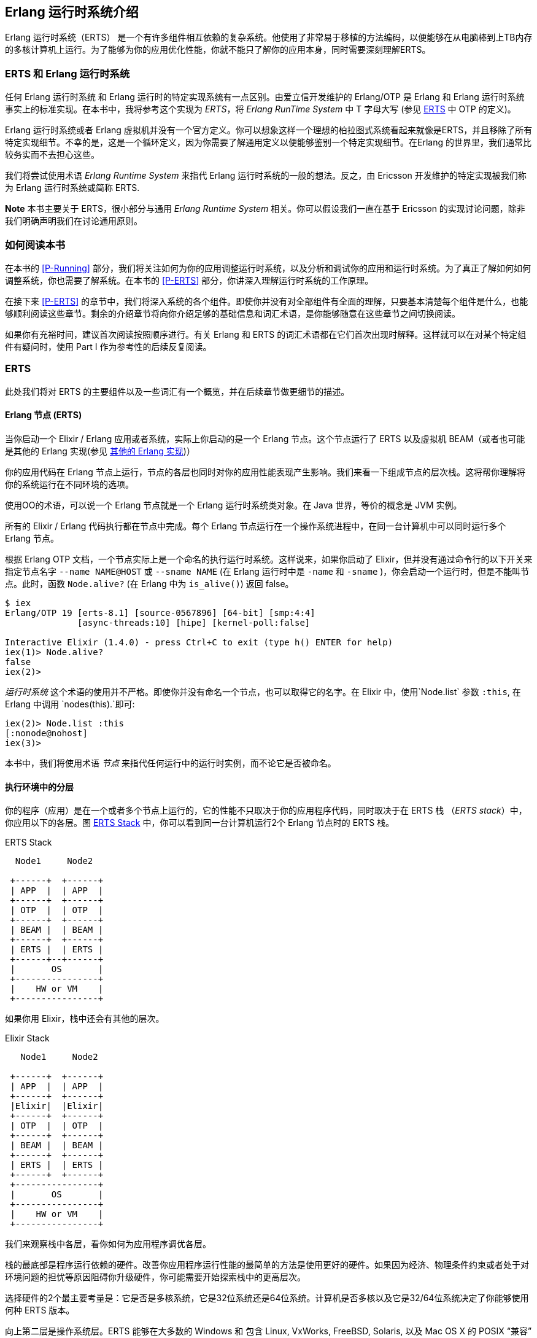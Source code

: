 [[introduction]]

== Erlang 运行时系统介绍

Erlang 运行时系统（ERTS） ((("Erlang RunTime System", see="ERTS")))(((ERTS))) 是一个有许多组件相互依赖的复杂系统。他使用了非常易于移植的方法编码，以便能够在从电脑棒到上TB内存的多核计算机上运行。为了能够为你的应用优化性能，你就不能只了解你的应用本身，同时需要深刻理解ERTS。



=== ERTS 和 Erlang 运行时系统

任何 Erlang 运行时系统 ((("Erlang Runtime System"))) 和 Erlang 运行时的特定实现系统有一点区别。由爱立信开发维护的 Erlang/OTP 是 Erlang 和 Erlang 运行时系统事实上的标准实现。在本书中，我将参考这个实现为 _ERTS_，将 _Erlang RunTime System_ 中 T 字母大写 (参见 xref:ERTS[] 中 OTP 的定义)。

Erlang 运行时系统或者 Erlang 虚拟机并没有一个官方定义。你可以想象这样一个理想的柏拉图式系统看起来就像是ERTS，并且移除了所有特定实现细节。不幸的是，这是一个循环定义，因为你需要了解通用定义以便能够鉴别一个特定实现细节。在Erlang 的世界里，我们通常比较务实而不去担心这些。

我们将尝试使用术语 _Erlang Runtime System_ 来指代 Erlang 运行时系统的一般的想法。反之，由 Ericsson 开发维护的特定实现被我们称为 Erlang 运行时系统或简称 ERTS.

*Note*  本书主要关于 ERTS，很小部分与通用 _Erlang Runtime System_ 相关。你可以假设我们一直在基于 Ericsson 的实现讨论问题，除非我们明确声明我们在讨论通用原则。

=== 如何阅读本书

在本书的 xref:P-Running[] 部分，我们将关注如何为你的应用调整运行时系统，以及分析和调试你的应用和运行时系统。为了真正了解如何如何调整系统，你也需要了解系统。在本书的 xref:P-ERTS[] 部分，你讲深入理解运行时系统的工作原理。


在接下来 xref:P-ERTS[] 的章节中，我们将深入系统的各个组件。即使你并没有对全部组件有全面的理解，只要基本清楚每个组件是什么，也能够顺利阅读这些章节。剩余的介绍章节将向你介绍足够的基础信息和词汇术语，是你能够随意在这些章节之间切换阅读。

如果你有充裕时间，建议首次阅读按照顺序进行。有关 Erlang 和 ERTS 的词汇术语都在它们首次出现时解释。这样就可以在对某个特定组件有疑问时，使用 Part I 作为参考性的后续反复阅读。

[[ERTS]]
=== ERTS

此处我们将对 ERTS 的主要组件以及一些词汇有一个概览，并在后续章节做更细节的描述。

==== Erlang 节点 (ERTS)

当你启动一个 Elixir / Erlang 应用或者系统，实际上你启动的是一个 Erlang 节点(((node)))。这个节点运行了 ERTS 以及虚拟机 BEAM（或者也可能是其他的 Erlang 实现(参见 xref:Other_Erlang_Implementations[])）

你的应用代码在 Erlang 节点上运行，节点的各层也同时对你的应用性能表现产生影响。我们来看一下组成节点的层次栈。这将帮你理解将你的系统运行在不同环境的选项。

使用OO的术语，可以说一个 Erlang 节点就是一个 Erlang 运行时系统类对象。在 Java 世界，等价的概念是 JVM 实例。

所有的 Elixir / Erlang 代码执行都在节点中完成。每个 Erlang 节点运行在一个操作系统进程中，在同一台计算机中可以同时运行多个 Erlang 节点。

根据 Erlang OTP 文档，一个节点实际上是一个命名的执行运行时系统。这样说来，如果你启动了 Elixir，但并没有通过命令行的以下开关来指定节点名字 `--name NAME@HOST` 或 `--sname NAME` (在 Erlang 运行时中是 `-name` 和 `-sname` )，你会启动一个运行时，但是不能叫节点。此时，函数 `Node.alive?`  (在 Erlang 中为 `is_alive()`) 返回 false。

----
$ iex
Erlang/OTP 19 [erts-8.1] [source-0567896] [64-bit] [smp:4:4]
              [async-threads:10] [hipe] [kernel-poll:false]

Interactive Elixir (1.4.0) - press Ctrl+C to exit (type h() ENTER for help)
iex(1)> Node.alive?
false
iex(2)>
----

_运行时系统_ 这个术语的使用并不严格。即使你并没有命名一个节点，也可以取得它的名字。在 Elixir 中，使用`Node.list` 参数 `:this`, 在 Erlang 中调用 `nodes(this).`即可:

----
iex(2)> Node.list :this
[:nonode@nohost]
iex(3)>
----

本书中，我们将使用术语 _节点_ 来指代任何运行中的运行时实例，而不论它是否被命名。

==== 执行环境中的分层

你的程序（应用）是在一个或者多个节点上运行的，它的性能不只取决于你的应用程序代码，同时取决于在 ERTS 栈 （_ERTS stack_）中，你应用以下的各层。图 xref:the_erts_stack[] 中，你可以看到同一台计算机运行2个 Erlang 节点时的 ERTS 栈。

[[the_erts_stack]]
.ERTS Stack
[ditaa]
----

  Node1     Node2

 +------+  +------+
 | APP  |  | APP  |
 +------+  +------+
 | OTP  |  | OTP  |
 +------+  +------+
 | BEAM |  | BEAM |
 +------+  +------+
 | ERTS |  | ERTS |
 +------+--+------+
 |       OS       |
 +----------------+
 |    HW or VM    |
 +----------------+


----

如果你用 Elixir，栈中还会有其他的层次。

[[the_elixir_stack]]
.Elixir Stack
[ditaa]
----
   Node1     Node2

 +------+  +------+
 | APP  |  | APP  |
 +------+  +------+
 |Elixir|  |Elixir|
 +------+  +------+
 | OTP  |  | OTP  |
 +------+  +------+
 | BEAM |  | BEAM |
 +------+  +------+
 | ERTS |  | ERTS |
 +------+  +------+
 +----------------+
 |       OS       |
 +----------------+
 |    HW or VM    |
 +----------------+

----

我们来观察栈中各层，看你如何为应用程序调优各层。

栈的最底部是程序运行依赖的硬件。改善你应用程序运行性能的最简单的方法是使用更好的硬件。如果因为经济、物理条件约束或者处于对环境问题的担忧等原因阻碍你升级硬件，你可能需要开始探索栈中的更高层次。

选择硬件的2个最主要考量是：它是否是多核系统，它是32位系统还是64位系统。计算机是否多核以及它是32/64位系统决定了你能够使用何种 ERTS 版本。

向上第二层是操作系统层。ERTS 能够在大多数的 Windows 和 包含 Linux, VxWorks, FreeBSD, Solaris, 以及 Mac OS X 的 POSIX “兼容” 系统上运行。如今，大部分的 ERTS 开发工作都是在 Linux 和 OS X 上完成的，所以你可以在这些平台上 ERTS 会有最佳的性能表现。Ericsson 一直以来在许多内部项目中使用 Solaris 平台，多年以来 ERTS 在 Solaris 上一直被调优。视你的使用场景，你也可能在 Solaris 上获得最佳性能。操作系统的选型往往被性能需求之外的因素约束。如果你在构建一个嵌入式应用，你可能需要选择 Raspbian （译注：树莓派系统）或者 VxWork，如果你在构建一些面向终端用户或者客户端的应用，你可能必须使用 Windows。ERTS 的 Windows 版本目前从性能和维护等方面来看，可能并不是最佳的选择，因为它不是最高优先级工作。如果你想使用一个64位版本的 ERTS ，你必须同时选择64位硬件和64位操作系统。本书并不会涉及到很多特定操作系统相关的问题，绝大多数例子假设你是在 Linux 系统上运行。

向上第三层是 Erlang 运行时系统，或者说是 ERTS 层。本层和向上第四层 -- Erlang 虚拟机（BEAM）是本书的主要内容。

向上第五层 OTP(((OTP))) 提供了 Erlang 标准库支持。OTP的原始含义是 “开放电信平台”（_Open Telecom Platform_）,它包含了若干位构造类似电信交换等鲁棒的应用而提供构建模块的库（例如  `supervisor`, `gen_server` and `gen_tcp`）早期，这些随 ERTS 发布的其他标准库和 OTP 的含义是混杂的。现如今，大多数人将 OTP 和 Erlang 连用为 "Erlang/OTP" 指代 ERTS 以及由 Ericsson 发布的所有 Erlang 库。了解这些标准库并且清楚何时、如何使用它们可以极大地提高应用程序的性能。本书将不涉及任何关于标准库和OTP的细节，涉及这些方面书籍有很多。

如果你运行 Elixir 程序，第6层提供了 Elixir 环境和 Elixir 库。

最后，向上数第7层是你的应用程序以及其中使用的第三方库。应用层可以使用底层提供的所有功能。除了升级硬件，这也是你最容易实现应用性能优化的地方。在 xref:CH-Tracing[] 中介绍了一些诊断优化应用程序的提示和工具。在 xref:CH-Debugging[] 一章中，我们将了解如何找到应用崩溃的原因以及如何查找应用 bug。

有关如何构建运行 Erlang 节点的信息，请参见 xref:AP-BuildingERTS[] ，然后通过本书其余部分学习 Erlang 节点的组件知识。



==== 分布式

Erlang 语言设计者的一个关键洞见是：为了构造一个可以 24小时 * 7天 工作的系统，你需要能够处理硬件失败。所以你需要至少将你的系统部署在2台以上的物理机器上。在每台机器上启动 Erlang 节点后，节点之间互相连接，跨节点的进程可以相互通信，就好像它们运行在同一个节点一样。

[[a_distributed_application]]
.Distributed Applications
[ditaa]
----
   Node1     Node2      Node3     Node4

 +------+  +------+   +------+  +------+
 | APP  |  | APP  |   | APP  |  | APP  |
 +------+  +------+   +------+  +------+
 |Elixir|  |Elixir|   |Elixir|  |Elixir|
 +------+  +------+   +------+  +------+
 | OTP  |  | OTP  |   | OTP  |  | OTP  |
 +------+  +------+   +------+  +------+
 | BEAM |  | BEAM |   | BEAM |  | BEAM |
 +------+  +------+   +------+  +------+
 | ERTS |  | ERTS |   | ERTS |  | ERTS |
 +------+  +------+   +------+  +------+
 +----------------+   +----------------+
 |       OS       |   |       OS       |
 +----------------+   +----------------+
 |    HW or VM    |   |    HW or VM    |
 +----------------+   +----------------+
 +-------------------------------------+
 |               Network               |
 +-------------------------------------+

----

==== Erlang 编译器

Erlang 编译器负责将 Erlang 源代码从 .erl 文件编译为 BEAM 虚拟机代码。编译器本身就是使用 Erlang 编写的，它将自身编译为 BEAM 码，通常在运行的 Erlang 节点可用。为了引导运行时系统，包含编译器在内的数个预先编译好的 BEAM 文件都被放置在 bootstrap 目录。

有关编译器的更多信息可以参考 xref:CH-Compiler[]。

==== Erlang 虚拟机: BEAM

类似 JVM 是用来执行Java 代码的虚拟机一样，BEAM(((BEAM))) 是用来执行 Erlang 代码的虚拟机。BEAM 运行在 Erlang 节点上。

****
*BEAM:* BEAM这个名称最初代表  Bogdan's Erlang Abstract Machine，现在大多数人用它来指代 Björn’s Erlang Abstract Machine，Björn 是 Erlang 的现行维护者。

****

就像 ERTS 是 Erlang 运行时系统的更通用概念实现一样， BEAM 是 Erlang 虚拟机(EVM)(((Erlang Virtual Machine)))(((EVM, see="Erlang Virtual Machine"))) 的一个通用实现。虽然没有对 EVM 组成结构的定义，但是 BEAM 的指令实际上分2层，分别是通用指令和特定指令。通用指令集可以看作是 EVM 的蓝图。

对 BEAM 的全部描述可以参考 xref:CH-BEAM[], xref:CH-beam_modules[] 以及 xref:CH-Instructions[].

==== 进程

一个 Erlang 进程基本上与操作系统进程一样工作。每个进程拥有它自己的内存（mailbox, heap 和 stack）和带有进程信息的进程控制块（_process control block_ ,  PCB）

所有的 Erlang 代码执行均在进程上下文中完成。一个 Erlang 节点可以拥有分多进程，这些进程可以通过消息传递或信号通信，如果多个节点是连接的，Erlang 进程也可以与其他节点上的进程通信。

想了解更多关于进程和 PCB 的知识，请参考 xref:CH-Processes[].

==== 调度器

调度器负责选择某个 Erlang 进程执行。通常来讲，调度器有2个队列，1个是 _ready to run_ 的进程队列  _ready queue_ ，另一个是等待接受消息的进程队列 _waiting queue_ 。一个 _waiting queue_ 中的进程如果收到了消息，或者接收超时，将被移动到  _ready queue_ 。

调度器从  _ready queue_ 中拿到第一个进程，并将它放到 BEAM 中执行一个_时间片_( _time slice_)。当时间片耗尽，BEAM会剥夺这个进程的执行，并把它放到  _ready queue_ 的队尾。如果在时间片用尽前，这个进程被 receive 阻塞，他就会被放到  _waiting queue_ 中。

Erlang 天生支持并发，这意味着从概念上讲，每一个进程与其他的进程同时执行，但是事实上，只有1个进程在虚拟机中运行。在多核系统中，Erlang 运行多个调度器，通常每核心一个，每个调度器独有自己的队列。这样 Erlang 获得了真正的并行能力。为了利用多核能力， ERTS 必须使用_SMP_(((SMP))) 被构建 (参见 xref:AP-BuildingERTS[])。 SMP 意即_Symmetric MultiProcessing_，它意味着进程在多核中任意一个核心上运行的能力。

现实世界中，进程优先级等问题会使问题变得更复杂，等待队列使用时间轮实现。所有关于调度器的细节会在 xref:CH-Scheduling[]中描述。

==== Erlang 标签方案

Erlang 是一个动态类型语言，运行时系统需要跟踪所有的数据对象的类型，这是通过标签方案（tagging scheme）完成的。每一个数据对象或指向数据对象的指针同时也会有一个带有其对象数据类型的标签。

一般来说，指针的一些位（bits）会被为标签预留，通过查找对象的标签的位模式（bit pattern），仿真器就可以确定他的数据类型。

这些标签在模式匹配、类型检测、原始操作（primitive operations）和垃圾收集是被使用。

xref:CH-TypeSystem[] 中完整的描述了标签方案。

==== 内存处理

Erlang 使用了自动内存管理方案，使得程序员不必担忧内存的分配和回收。每个进程都有可以按需扩容和缩容的堆和栈。

当一个进程出现堆空间不足时，虚拟机会首先尝试通过垃圾回收的方法回收并分配内存。垃圾收集器接下来会找到该进程的栈和堆，并将其中的活动数据复制到一个新的堆中，这样就扔掉了所有死数据。如果做完这些堆空间还是不够用，一个新的更大的堆会被分配出来，活动数据也会被移动到新的堆中。

关于当前的代际复制垃圾收集器的细节，包含被引用计数的 binary 处理，可以在 xref:CH-Memory[] 章节中找到。

在使用 *HiPE* (High Performance *Erlang* ，译者注：类似 JIT ) 兼容本地代码的系统中，每个进程事实上有2个栈，1个 BEAM栈，1个本地代码栈，细节见 xref:CH-Native[] 。

==== 解释器和命令行接口

当你使用 +erl+ 启动 Erlang 节点，可以得到一个命令行提示符。这就是 _Erlang read eval print loop_ (REPL) 或者叫做 _command line
interface_ (CLI) 或简称 _Erlang shell_.

你可以在 Erlang 节点中输入并且在 shell 中直接执行。这种情况，代码不会被编译为 BEAM 码并被 BEAM执行，而是被 Erlang 解释器解析和解释执行。通常，解释后的代码与编译后的代码表现一致，但也存在一些差异，差异和其他方面的问题将在 xref:CH-Ops[] 介绍。

[[Other_Erlang_Implementations]]

=== 其他的 Erlang 实现

本书主要关注 Ericsson/OTP 实现的“标准” Erlang，即 ERTS。也有一些可用的其他 Erlang 实现，我们将在本节简要提及。

==== Erlang on Xen

Erlang on Xen (链接: http://erlangonxen.org[]，译注，网页已经没人维护) 是一个直接在服务器硬件上运行，中间没有操作系统层而只有一个 Xen 客户端薄层的 Erlang 实现。

这个运行在 Xen 上的虚拟机叫做 Ling，他同 BEAM 几乎100%二进制兼容。在 xref:the_eox_stack 中可以看到 Erlang 的 Xen 实现栈与 ERTS 的区别。需要注意的是，Xen 栈上的 Erlang 下没有操作系统。

Ling 实现了 BEAM 通用指令集，他可以重用 OTP 层的 BEAM 编译器来将 Erlang 编译成 Ling 代码。

[[erlang_on_xen]]
.Erlang On Xen

[ditaa]
----
  Node1     Node2       Node2     Node3

 +------+  +------+   +------+  +------+
 | APP  |  | APP  |   | APP  |  | APP  |
 +------+  +------+   +------+  +------+
 | OTP  |  | OTP  |   | OTP  |  | OTP  |
 +------+  +------+   +------+  +------+
 | Ling |  | Ling |   | BEAM |  | BEAM |
 +------+  +------+   +------+  +------+
 | EoX  |  | EoX  |   | ERTS |  | ERTS |
 +------+--+------+   +------+--+------+
 |      XEN       |   |       OS       |
 +----------------+   +----------------+
 |      HW        |   |    HW or VM    |
 +----------------+   +----------------+


----

==== Erjang

Erjang (链接: http://www.erjang.org[]，译注，项目已经废弃5年以上，最高支持Java 7) 是一个在 JVM 上运行的 Erlang 实现。它加载 +.beam+ 文件后，将其重编译为 Java +.class+ 文件。他与 BEAM 几乎 100% 二进制兼容。

图 xref:the_erjang_stack 中可以看到 Erlang 的 Erjang 实现栈与 ERTS 的区别。需要注意的是，这个方案中 JVM 替代了 BEAM 作为虚拟机，Erjang 在虚拟机上使用 Java 实现 ERTS 提供的服务。

[[erlang_on_jvm]]
.Erlang on the JVM
[ditaa]
----
  Node1     Node2       Node3     Node4

 +------+  +------+   +------+  +------+
 | APP  |  | APP  |   | APP  |  | APP  |
 +------+  +------+   +------+  +------+
 | OTP  |  | OTP  |   | OTP  |  | OTP  |
 +------+  +------+   +------+  +------+
 |Erjang|  |Erjang|   | BEAM |  | BEAM |
 +------+  +------+   +------+  +------+
 | JVM  |  | JVM  |   | ERTS |  | ERTS |
 +------+--+------+   +------+--+------+
 |      OS        |   |       OS       |
 +----------------+   +----------------+
 |    HW or VM    |   |    HW or VM    |
 +----------------+   +----------------+


----

现在，你应该对 ERTS 的各主要部分有了基本的了解，也了解了继续深入各组件所必须的词汇术语。如果你渴望了解某一个具体的组件，现在就可以跳到对应章节阅读了。或者你需要找一个特定问题的解决方案，你可以跳到  xref:P-Running[] 章节，尝试使用各种方法来调优、调试你的系统。




